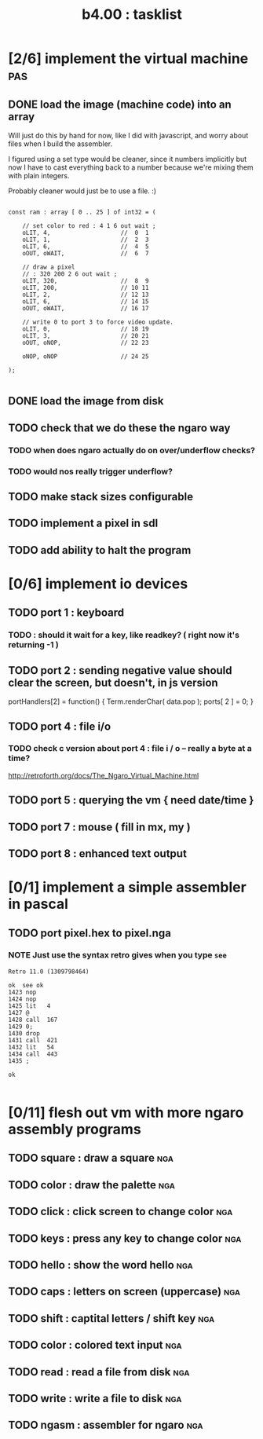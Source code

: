 #+TITLE: b4.00 : tasklist

* [2/6] implement the virtual machine                                   :pas:
** DONE load the image (machine code) into an array

Will just do this by hand for now, like I did with javascript, and worry about files when I build the assembler.

I figured using a set type would be cleaner, since it numbers implicitly but now I have to cast everything back to a number because we're mixing them with plain integers.

Probably cleaner would just be to use a file. :)

#+name: machine-code
#+begin_src delphi
  
  const ram : array [ 0 .. 25 ] of int32 = (
  
      // set color to red : 4 1 6 out wait ; 
      oLIT, 4,                    //  0  1
      oLIT, 1,                    //  2  3
      oLIT, 6,                    //  4  5
      oOUT, oWAIT,                //  6  7
            
      // draw a pixel
      // : 320 200 2 6 out wait ;
      oLIT, 320,                  //  8  9
      oLIT, 200,                  // 10 11
      oLIT, 2,                    // 12 13
      oLIT, 6,                    // 14 15
      oOUT, oWAIT,                // 16 17
  
      // write 0 to port 3 to force video update. 
      oLIT, 0,                    // 18 19
      oLIT, 3,                    // 20 21
      oOUT, oNOP,                 // 22 23
  
      oNOP, oNOP                  // 24 25
  
  );
  
#+end_src
** DONE load the image from disk
** TODO check that we do these the ngaro way
*** TODO when does ngaro actually do on over/underflow checks?
*** TODO would nos really trigger underflow?
** TODO make stack sizes configurable
** TODO implement a pixel in sdl
** TODO add ability to halt the program
* [0/6] implement io devices
** TODO port 1 : keyboard
*** TODO : should it wait for a key, like readkey? ( right now it's returning -1 )
** TODO port 2 : sending negative value should clear the screen, but doesn't, in js version
portHandlers[2] = function()
{
  Term.renderChar( data.pop );
  ports[ 2 ] = 0;
}
** TODO port 4 : file i/o
*** TODO check c version about port 4 : file i / o -- really a byte at a time?
  http://retroforth.org/docs/The_Ngaro_Virtual_Machine.html
** TODO port 5 : querying the vm { need date/time }
** TODO port 7 : mouse ( fill in mx, my )
** TODO port 8 : enhanced text output
* [0/1] implement a simple assembler in pascal
** TODO port pixel.hex to pixel.nga
*** NOTE Just use the syntax retro gives when you type =see=
#+begin_example
Retro 11.0 (1309798464)

ok  see ok 
1423 nop   
1424 nop   
1425 lit   4
1427 @     
1428 call  167
1429 0;    
1430 drop  
1431 call  421
1432 lit   54
1434 call  443
1435 ;     

ok  

#+end_example

* [0/11] flesh out vm with more ngaro assembly programs
** TODO square : draw a square                                         :nga:
** TODO color  : draw the palette                                      :nga:
** TODO click  : click screen to change color                          :nga:
** TODO keys   : press any key to change color                         :nga:
** TODO hello  : show the word hello                                   :nga:
** TODO caps   : letters on screen (uppercase)                         :nga:
** TODO shift  : captital letters / shift key                          :nga:
** TODO color  : colored text input                                    :nga:
** TODO read   : read a file from disk                                 :nga:
** TODO write  : write a file to disk                                  :nga:
** TODO ngasm  : assembler for ngaro                                   :nga:

